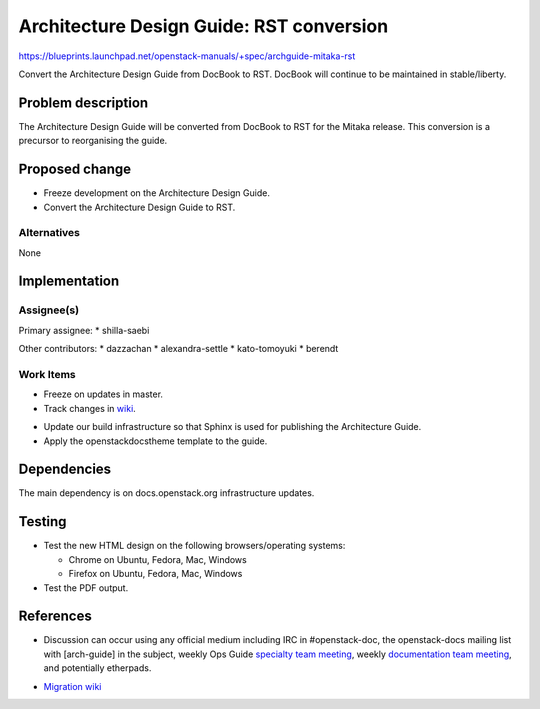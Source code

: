 ..
 This work is licensed under a Creative Commons Attribution 3.0 Unported
 License.

 http://creativecommons.org/licenses/by/3.0/legalcode

==========================================
Architecture Design Guide: RST conversion
==========================================

https://blueprints.launchpad.net/openstack-manuals/+spec/archguide-mitaka-rst

Convert the Architecture Design Guide from DocBook to RST.
DocBook will continue to be maintained in stable/liberty.

Problem description
===================

The Architecture Design Guide will be converted from DocBook to RST for the
Mitaka release. This conversion is a precursor to reorganising the guide.

Proposed change
===============

* Freeze development on the Architecture Design Guide.

* Convert the Architecture Design Guide to RST.

Alternatives
------------

None

Implementation
==============

Assignee(s)
-----------

Primary assignee:
* shilla-saebi

Other contributors:
* dazzachan
* alexandra-settle
* kato-tomoyuki
* berendt

Work Items
----------

* Freeze on updates in master.

* Track changes in wiki_.

.. _wiki: https://wiki.openstack.org/wiki/Documentation/Migrate

* Update our build infrastructure so that Sphinx is used for publishing the
  Architecture Guide.

* Apply the openstackdocstheme template to the guide.


Dependencies
============

The main dependency is on docs.openstack.org infrastructure updates.

Testing
=======

* Test the new HTML design on the following browsers/operating systems:

  * Chrome on Ubuntu, Fedora, Mac, Windows
  * Firefox on Ubuntu, Fedora, Mac, Windows

* Test the PDF output.

References
==========

* Discussion can occur using any official medium including IRC in
  #openstack-doc, the openstack-docs mailing list with [arch-guide]
  in the subject, weekly Ops Guide `specialty team meeting`_,
  weekly `documentation team meeting`_, and potentially etherpads.

.. _`specialty team meeting`: https://wiki.openstack.org/wiki/Documentation/OpsGuide

.. _`documentation team meeting`: https://wiki.openstack.org/wiki/Meetings/DocTeamMeeting


* `Migration wiki`_

.. _`Migration wiki`: https://wiki.openstack.org/wiki/Documentation/Migrate

